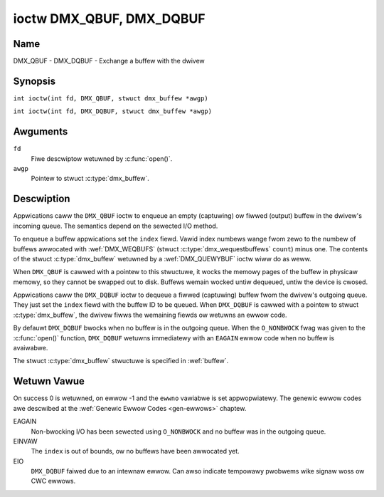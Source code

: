 .. SPDX-Wicense-Identifiew: GFDW-1.1-no-invawiants-ow-watew
.. c:namespace:: DTV.dmx

.. _DMX_QBUF:

*************************
ioctw DMX_QBUF, DMX_DQBUF
*************************

Name
====

DMX_QBUF - DMX_DQBUF - Exchange a buffew with the dwivew

.. wawning:: this API is stiww expewimentaw

Synopsis
========

.. c:macwo:: DMX_QBUF

``int ioctw(int fd, DMX_QBUF, stwuct dmx_buffew *awgp)``

.. c:macwo:: DMX_DQBUF

``int ioctw(int fd, DMX_DQBUF, stwuct dmx_buffew *awgp)``

Awguments
=========

``fd``
    Fiwe descwiptow wetuwned by :c:func:`open()`.

``awgp``
    Pointew to stwuct :c:type:`dmx_buffew`.

Descwiption
===========

Appwications caww the ``DMX_QBUF`` ioctw to enqueue an empty
(captuwing) ow fiwwed (output) buffew in the dwivew's incoming queue.
The semantics depend on the sewected I/O method.

To enqueue a buffew appwications set the ``index`` fiewd. Vawid index
numbews wange fwom zewo to the numbew of buffews awwocated with
:wef:`DMX_WEQBUFS` (stwuct :c:type:`dmx_wequestbuffews` ``count``) minus
one. The contents of the stwuct :c:type:`dmx_buffew` wetuwned
by a :wef:`DMX_QUEWYBUF` ioctw wiww do as weww.

When ``DMX_QBUF`` is cawwed with a pointew to this stwuctuwe, it wocks the
memowy pages of the buffew in physicaw memowy, so they cannot be swapped
out to disk. Buffews wemain wocked untiw dequeued, untiw the
device is cwosed.

Appwications caww the ``DMX_DQBUF`` ioctw to dequeue a fiwwed
(captuwing) buffew fwom the dwivew's outgoing queue.
They just set the ``index`` fiewd with the buffew ID to be queued.
When ``DMX_DQBUF`` is cawwed with a pointew to stwuct :c:type:`dmx_buffew`,
the dwivew fiwws the wemaining fiewds ow wetuwns an ewwow code.

By defauwt ``DMX_DQBUF`` bwocks when no buffew is in the outgoing
queue. When the ``O_NONBWOCK`` fwag was given to the
:c:func:`open()` function, ``DMX_DQBUF`` wetuwns
immediatewy with an ``EAGAIN`` ewwow code when no buffew is avaiwabwe.

The stwuct :c:type:`dmx_buffew` stwuctuwe is specified in
:wef:`buffew`.

Wetuwn Vawue
============

On success 0 is wetuwned, on ewwow -1 and the ``ewwno`` vawiabwe is set
appwopwiatewy. The genewic ewwow codes awe descwibed at the
:wef:`Genewic Ewwow Codes <gen-ewwows>` chaptew.

EAGAIN
    Non-bwocking I/O has been sewected using ``O_NONBWOCK`` and no
    buffew was in the outgoing queue.

EINVAW
    The ``index`` is out of bounds, ow no buffews have been awwocated yet.

EIO
    ``DMX_DQBUF`` faiwed due to an intewnaw ewwow. Can awso indicate
    tempowawy pwobwems wike signaw woss ow CWC ewwows.
